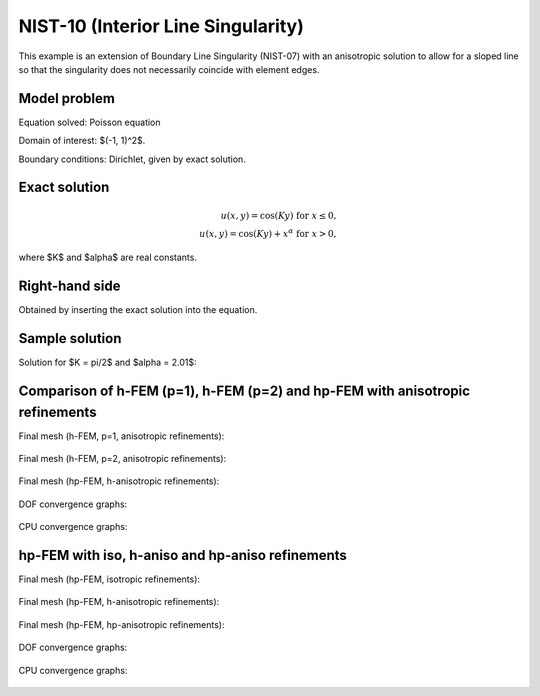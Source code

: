 NIST-10 (Interior Line Singularity)
-----------------------------------

This example is an extension of Boundary Line Singularity (NIST-07) with an anisotropic solution to allow 
for a sloped line so that the singularity does not necessarily coincide with element edges. 


Model problem
~~~~~~~~~~~~~

Equation solved: Poisson equation 

.. math::
    :label: line-sing

       -\Delta u - f = 0.

Domain of interest: $(-1, 1)^2$.

Boundary conditions: Dirichlet, given by exact solution. 

Exact solution
~~~~~~~~~~~~~~

.. math::

    u(x,y) = \cos(Ky)\ \ \ \mbox{for}\ x \le 0,\\
    u(x,y) = \cos(Ky) + x^{\alpha}\ \ \ \mbox{for}\ x > 0,

where $K$ and $\alpha$ are real constants. 

Right-hand side 
~~~~~~~~~~~~~~~

Obtained by inserting the exact solution into the equation.

Sample solution
~~~~~~~~~~~~~~~

Solution for $K = \pi/2$ and $\alpha = 2.01$:

.. figure:: nist-10/solution.png
   :align: center
   :scale: 40% 
   :figclass: align-center
   :alt: Solution.

Comparison of h-FEM (p=1), h-FEM (p=2) and hp-FEM with anisotropic refinements
~~~~~~~~~~~~~~~~~~~~~~~~~~~~~~~~~~~~~~~~~~~~~~~~~~~~~~~~~~~~~~~~~~~~~~~~~~~~~~

Final mesh (h-FEM, p=1, anisotropic refinements):

.. figure:: nist-10/mesh_h1_aniso.png
   :align: center
   :scale: 40% 
   :figclass: align-center
   :alt: Final mesh.

Final mesh (h-FEM, p=2, anisotropic refinements):

.. figure:: nist-10/mesh_h2_aniso.png
   :align: center
   :scale: 37% 
   :figclass: align-center
   :alt: Final mesh.

Final mesh (hp-FEM, h-anisotropic refinements):

.. figure:: nist-10/mesh_hp_anisoh.png
   :align: center
   :scale: 40% 
   :figclass: align-center
   :alt: Final mesh.

DOF convergence graphs:

.. figure:: nist-10/conv_dof_aniso.png
   :align: center
   :scale: 50% 
   :figclass: align-center
   :alt: DOF convergence graph.

CPU convergence graphs:

.. figure:: nist-10/conv_cpu_aniso.png
   :align: center
   :scale: 50% 
   :figclass: align-center
   :alt: CPU convergence graph.

hp-FEM with iso, h-aniso and hp-aniso refinements
~~~~~~~~~~~~~~~~~~~~~~~~~~~~~~~~~~~~~~~~~~~~~~~~~

Final mesh (hp-FEM, isotropic refinements):

.. figure:: nist-10/mesh_hp_iso.png
   :align: center
   :scale: 40% 
   :figclass: align-center
   :alt: Final mesh.

Final mesh (hp-FEM, h-anisotropic refinements):

.. figure:: nist-10/mesh_hp_anisoh.png
   :align: center
   :scale: 40% 
   :figclass: align-center
   :alt: Final mesh.

Final mesh (hp-FEM, hp-anisotropic refinements):

.. figure:: nist-10/mesh_hp_aniso.png
   :align: center
   :scale: 40% 
   :figclass: align-center
   :alt: Final mesh.

DOF convergence graphs:

.. figure:: nist-10/conv_dof_hp.png
   :align: center
   :scale: 50% 
   :figclass: align-center
   :alt: DOF convergence graph.

CPU convergence graphs:

.. figure:: nist-10/conv_cpu_hp.png
   :align: center
   :scale: 50% 
   :figclass: align-center
   :alt: CPU convergence graph.


